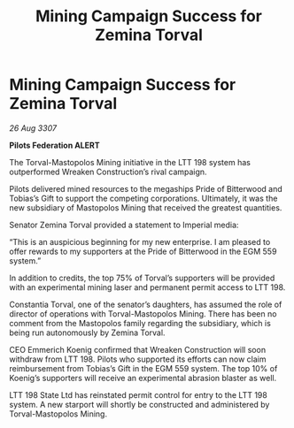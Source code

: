 :PROPERTIES:
:ID:       202d7c12-99b7-4c89-9148-5320f721ffa5
:END:
#+title: Mining Campaign Success for Zemina Torval
#+filetags: :galnet:

* Mining Campaign Success for Zemina Torval

/26 Aug 3307/

*Pilots Federation ALERT* 

The Torval-Mastopolos Mining initiative in the LTT 198 system has outperformed Wreaken Construction’s rival campaign. 

Pilots delivered mined resources to the megaships Pride of Bitterwood and Tobias’s Gift to support the competing corporations. Ultimately, it was the new subsidiary of Mastopolos Mining that received the greatest quantities. 

Senator Zemina Torval provided a statement to Imperial media: 

“This is an auspicious beginning for my new enterprise. I am pleased to offer rewards to my supporters at the Pride of Bitterwood in the EGM 559 system.”  

In addition to credits, the top 75% of Torval’s supporters will be provided with an experimental mining laser and permanent permit access to LTT 198. 

Constantia Torval, one of the senator’s daughters, has assumed the role of director of operations with Torval-Mastopolos Mining. There has been no comment from the Mastopolos family regarding the subsidiary, which is being run autonomously by Zemina Torval. 

CEO Emmerich Koenig confirmed that Wreaken Construction will soon withdraw from LTT 198. Pilots who supported its efforts can now claim reimbursement from Tobias’s Gift in the EGM 559 system. The top 10% of Koenig’s supporters will receive an experimental abrasion blaster as well. 

LTT 198 State Ltd has reinstated permit control for entry to the LTT 198 system. A new starport will shortly be constructed and administered by Torval-Mastopolos Mining.
